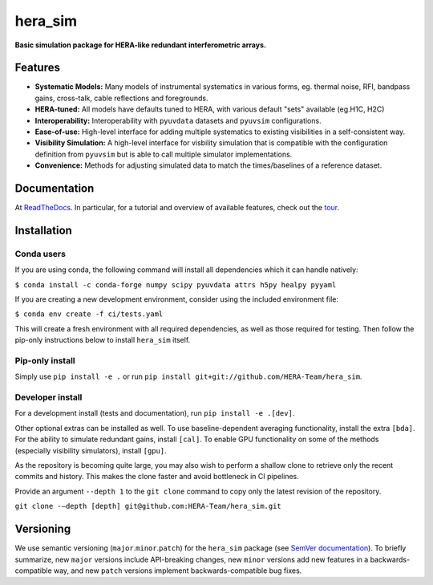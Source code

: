 hera_sim
========

|Build Status| |Coverage Status| |RTD|

**Basic simulation package for HERA-like redundant interferometric arrays.**

Features
--------

* **Systematic Models:** Many models of instrumental systematics in various forms,
  eg. thermal noise, RFI, bandpass gains, cross-talk, cable reflections and foregrounds.
* **HERA-tuned:** All models have defaults tuned to HERA, with various default "sets"
  available (eg.H1C, H2C)
* **Interoperability:** Interoperability with ``pyuvdata`` datasets and ``pyuvsim``
  configurations.
* **Ease-of-use:** High-level interface for adding multiple systematics to existing
  visibilities in a self-consistent way.
* **Visibility Simulation:** A high-level interface for visbility simulation that is
  compatible with the configuration definition from ``pyuvsim`` but is able to call
  multiple simulator implementations.
* **Convenience:** Methods for adjusting simulated data to match the times/baselines of
  a reference dataset.

Documentation
-------------

At `ReadTheDocs <https://hera-sim.readthedocs.io/en/latest/>`_.
In particular, for a tutorial and overview of available features, check out the
`tour <https://hera-sim.readthedocs.io/en/latest/tutorials/hera_sim_tour.html>`_.

Installation
------------

Conda users
~~~~~~~~~~~

If you are using conda, the following command will install all
dependencies which it can handle natively:

``$ conda install -c conda-forge numpy scipy pyuvdata attrs h5py healpy pyyaml``

If you are creating a new development environment, consider using the
included environment file:

``$ conda env create -f ci/tests.yaml``

This will create a fresh environment with all required dependencies, as
well as those required for testing. Then follow the pip-only
instructions below to install ``hera_sim`` itself.

Pip-only install
~~~~~~~~~~~~~~~~

Simply use ``pip install -e .`` or run
``pip install git+git://github.com/HERA-Team/hera_sim``.

Developer install
~~~~~~~~~~~~~~~~~
For a development install (tests and documentation), run
``pip install -e .[dev]``.

Other optional extras can be installed as well. To use
baseline-dependent averaging functionality, install the extra ``[bda]``.
For the ability to simulate redundant gains, install ``[cal]``. To
enable GPU functionality on some of the methods (especially visibility
simulators), install ``[gpu]``.

As the repository is becoming quite large, you may also wish to perform
a shallow clone to retrieve only the recent commits and history. This makes
the clone faster and avoid bottleneck in CI pipelines.

Provide an argument ``--depth 1`` to the ``git clone`` command to copy only
the latest revision of the repository.

``git clone -–depth [depth] git@github.com:HERA-Team/hera_sim.git``

Versioning
----------

We use semantic versioning (``major``.\ ``minor``.\ ``patch``) for the
``hera_sim`` package (see `SemVer documentation <https://semver.org>`_).
To briefly summarize, new
``major`` versions include API-breaking changes, new ``minor`` versions
add new features in a backwards-compatible way, and new ``patch``
versions implement backwards-compatible bug fixes.

.. |Build Status| image:: https://github.com/HERA-Team/hera_sim/workflows/Tests/badge.svg
   :target: https://github.com/HERA-Team/hera_sim
.. |Coverage Status| image:: https://coveralls.io/repos/github/HERA-Team/hera_sim/badge.svg?branch=master
   :target: https://coveralls.io/github/HERA-Team/hera_sim?branch=master
.. |RTD| image:: https://readthedocs.org/projects/hera-sim/badge/?version=latest
   :target: https://hera-sim.readthedocs.io/en/latest/?badge=latest
   :alt: Documentation Status
